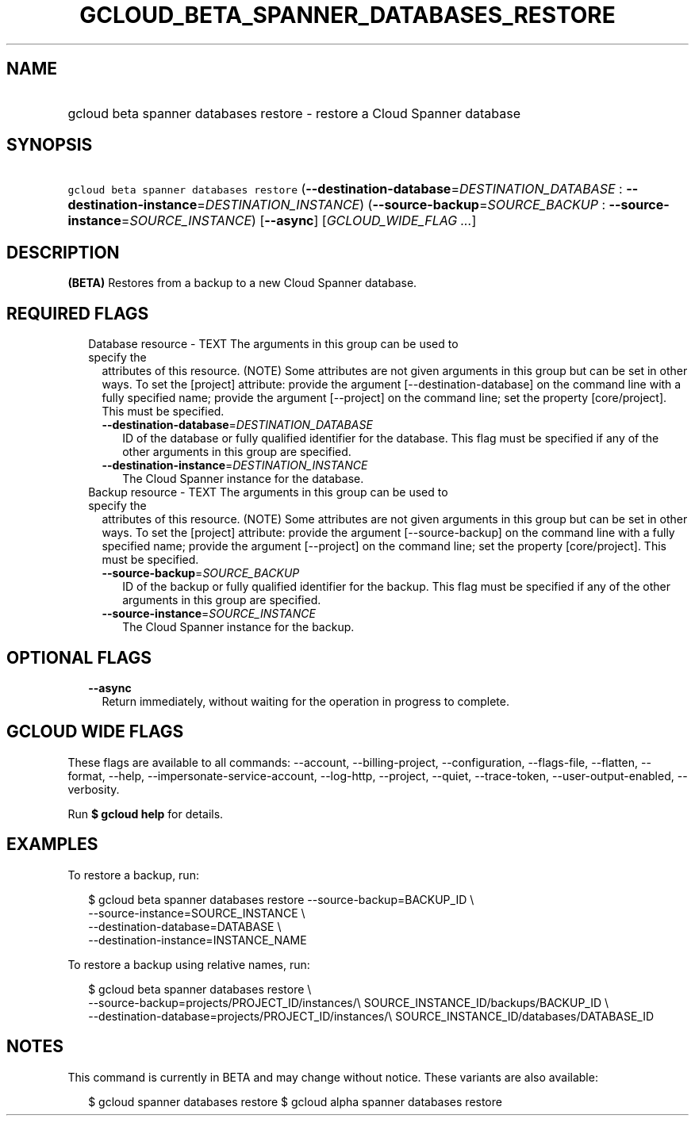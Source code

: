 
.TH "GCLOUD_BETA_SPANNER_DATABASES_RESTORE" 1



.SH "NAME"
.HP
gcloud beta spanner databases restore \- restore a Cloud Spanner database



.SH "SYNOPSIS"
.HP
\f5gcloud beta spanner databases restore\fR (\fB\-\-destination\-database\fR=\fIDESTINATION_DATABASE\fR\ :\ \fB\-\-destination\-instance\fR=\fIDESTINATION_INSTANCE\fR) (\fB\-\-source\-backup\fR=\fISOURCE_BACKUP\fR\ :\ \fB\-\-source\-instance\fR=\fISOURCE_INSTANCE\fR) [\fB\-\-async\fR] [\fIGCLOUD_WIDE_FLAG\ ...\fR]



.SH "DESCRIPTION"

\fB(BETA)\fR Restores from a backup to a new Cloud Spanner database.



.SH "REQUIRED FLAGS"

.RS 2m
.TP 2m

Database resource \- TEXT The arguments in this group can be used to specify the
attributes of this resource. (NOTE) Some attributes are not given arguments in
this group but can be set in other ways. To set the [project] attribute: provide
the argument [\-\-destination\-database] on the command line with a fully
specified name; provide the argument [\-\-project] on the command line; set the
property [core/project]. This must be specified.

.RS 2m
.TP 2m
\fB\-\-destination\-database\fR=\fIDESTINATION_DATABASE\fR
ID of the database or fully qualified identifier for the database. This flag
must be specified if any of the other arguments in this group are specified.

.TP 2m
\fB\-\-destination\-instance\fR=\fIDESTINATION_INSTANCE\fR
The Cloud Spanner instance for the database.

.RE
.sp
.TP 2m

Backup resource \- TEXT The arguments in this group can be used to specify the
attributes of this resource. (NOTE) Some attributes are not given arguments in
this group but can be set in other ways. To set the [project] attribute: provide
the argument [\-\-source\-backup] on the command line with a fully specified
name; provide the argument [\-\-project] on the command line; set the property
[core/project]. This must be specified.

.RS 2m
.TP 2m
\fB\-\-source\-backup\fR=\fISOURCE_BACKUP\fR
ID of the backup or fully qualified identifier for the backup. This flag must be
specified if any of the other arguments in this group are specified.

.TP 2m
\fB\-\-source\-instance\fR=\fISOURCE_INSTANCE\fR
The Cloud Spanner instance for the backup.


.RE
.RE
.sp

.SH "OPTIONAL FLAGS"

.RS 2m
.TP 2m
\fB\-\-async\fR
Return immediately, without waiting for the operation in progress to complete.


.RE
.sp

.SH "GCLOUD WIDE FLAGS"

These flags are available to all commands: \-\-account, \-\-billing\-project,
\-\-configuration, \-\-flags\-file, \-\-flatten, \-\-format, \-\-help,
\-\-impersonate\-service\-account, \-\-log\-http, \-\-project, \-\-quiet,
\-\-trace\-token, \-\-user\-output\-enabled, \-\-verbosity.

Run \fB$ gcloud help\fR for details.



.SH "EXAMPLES"

To restore a backup, run:

.RS 2m
$ gcloud beta spanner databases restore \-\-source\-backup=BACKUP_ID \e
    \-\-source\-instance=SOURCE_INSTANCE \e
    \-\-destination\-database=DATABASE \e
    \-\-destination\-instance=INSTANCE_NAME
.RE

To restore a backup using relative names, run:

.RS 2m
$ gcloud beta spanner databases restore \e
    \-\-source\-backup=projects/PROJECT_ID/instances/\e
SOURCE_INSTANCE_ID/backups/BACKUP_ID \e
    \-\-destination\-database=projects/PROJECT_ID/instances/\e
SOURCE_INSTANCE_ID/databases/DATABASE_ID
.RE



.SH "NOTES"

This command is currently in BETA and may change without notice. These variants
are also available:

.RS 2m
$ gcloud spanner databases restore
$ gcloud alpha spanner databases restore
.RE

